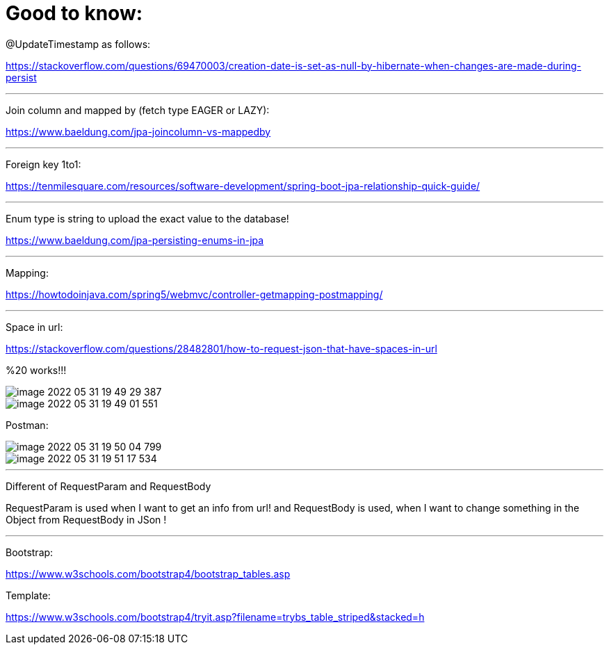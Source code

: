 = Good to know:

@UpdateTimestamp as follows:

https://stackoverflow.com/questions/69470003/creation-date-is-set-as-null-by-hibernate-when-changes-are-made-during-persist

'''

Join column and mapped by (fetch type EAGER or LAZY):

https://www.baeldung.com/jpa-joincolumn-vs-mappedby

'''

Foreign key 1to1:

https://tenmilesquare.com/resources/software-development/spring-boot-jpa-relationship-quick-guide/

'''

Enum type is string to upload the exact value to the database!

https://www.baeldung.com/jpa-persisting-enums-in-jpa

'''

Mapping:

https://howtodoinjava.com/spring5/webmvc/controller-getmapping-postmapping/

'''

Space in url:

https://stackoverflow.com/questions/28482801/how-to-request-json-that-have-spaces-in-url

%20 works!!!

image::../../urlAliasOrientation/doc/image-2022-05-31-19-49-29-387.png[]

image::../../urlAliasOrientation/doc/image-2022-05-31-19-49-01-551.png[]

Postman:

image::../../urlAliasOrientation/doc/image-2022-05-31-19-50-04-799.png[]

image::../../urlAliasOrientation/doc/image-2022-05-31-19-51-17-534.png[]

'''

Different of RequestParam and RequestBody

RequestParam is used when I want to get an info from url! and RequestBody is used, when I want to change something in the Object from RequestBody in JSon !

'''

Bootstrap:

https://www.w3schools.com/bootstrap4/bootstrap_tables.asp

Template:

https://www.w3schools.com/bootstrap4/tryit.asp?filename=trybs_table_striped&stacked=h

